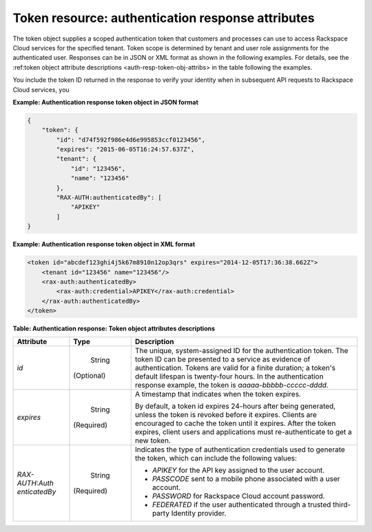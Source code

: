 .. _auth-resp-token-resource:

Token resource: authentication response attributes
--------------------------------------------------

The token object supplies a scoped authentication token that customers
and processes can use to access Rackspace Cloud services for the
specified tenant. Token scope is determined by tenant and user role
assignments for the authenticated user. Responses can be in
JSON or XML format as shown in the following examples. For details, see the
:ref:token object attribute descriptions <auth-resp-token-obj-attribs> in
the table following the examples.

You include the token ID returned in the response to verify your identity when
in subsequent API requests to Rackspace Cloud services, you


.. _auth-resp-token-obj-json:

**Example: Authentication response token object in JSON format**

.. code::

        {
            "token": {
                "id": "d74f592f986e4d6e995853ccf0123456",
                "expires": "2015-06-05T16:24:57.637Z",
                "tenant": {
                    "id": "123456",
                    "name": "123456"
                },
                "RAX-AUTH:authenticatedBy": [
                    "APIKEY"
                ]
        }



.. _auth-resp-token-obj-xml:

**Example: Authentication response token object in XML format**

.. code::


        <token id="abcdef123ghi4j5k67m8910n12op3qrs" expires="2014-12-05T17:36:38.662Z">
            <tenant id="123456" name="123456"/>
            <rax-auth:authenticatedBy>
                <rax-auth:credential>APIKEY</rax-auth:credential>
            </rax-auth:authenticatedBy>
        </token>

.. _auth-resp-token-obj-attribs:

**Table:  Authentication response: Token object attributes descriptions**

+-----------------+-----------+-------------------------------------------------+
| Attribute       | Type      | Description                                     |
+=================+===========+=================================================+
| `id`            | String    | The unique, system-assigned ID for the          |
|                 |           | authentication token. The token ID can be       |
|                 |(Optional) | presented to a service as evidence of           |
|                 |           | authentication. Tokens are valid for a finite   |
|                 |           | duration; a token's default lifespan is         |
|                 |           | twenty-four hours. In the authentication        |
|                 |           | response example, the token is                  |
|                 |           | `aaaaa-bbbbb-ccccc-dddd`.                       |
+-----------------+-----------+-------------------------------------------------+
| `expires`       | String    | A timestamp that indicates when the token       |
|                 |           | expires.                                        |
|                 |(Required) |                                                 |
|                 |           | By default, a token id expires 24-hours after   |
|                 |           | being generated, unless the token is revoked    |
|                 |           | before it expires. Clients are encouraged to    |
|                 |           | cache the token until it expires. After the     |
|                 |           | token expires, client users and applications    |
|                 |           | must re-authenticate to get a new token.        |
+-----------------+-----------+-------------------------------------------------+
| `RAX-AUTH:Auth  | String    | Indicates the type of authentication            |
| enticatedBy`    |           | credentials used to generate the token, which   |
|                 |(Required) | can include the following values:               |
|                 |           |                                                 |
|                 |           | -  `APIKEY` for the API key assigned to the     |
|                 |           |    user account.                                |
|                 |           |                                                 |
|                 |           | -  `PASSCODE` sent to a mobile phone            |
|                 |           |    associated with a user account.              |
|                 |           |                                                 |
|                 |           | -  `PASSWORD` for Rackspace Cloud account       |
|                 |           |    password.                                    |
|                 |           |                                                 |
|                 |           | -  `FEDERATED` if the user authenticated        |
|                 |           |    through a trusted third-party Identity       |
|                 |           |    provider.                                    |
|                 |           |                                                 |
|                 |           |                                                 |
|                 |           |                                                 |
+-----------------+-----------+-------------------------------------------------+
